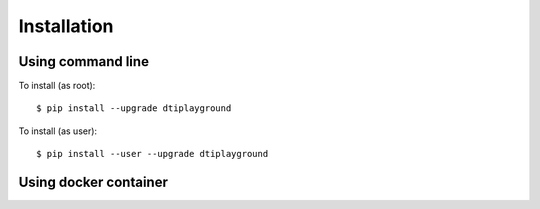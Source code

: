 Installation
================


Using command line
~~~~~~~~~~~~~~~~~~~

To install (as root)::

  $ pip install --upgrade dtiplayground

To install (as user)::

  $ pip install --user --upgrade dtiplayground

Using docker container
~~~~~~~~~~~~~~~~~~~~~~~


